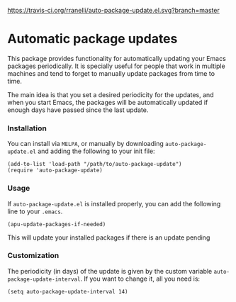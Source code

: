 #+AUTHOR: Renan Ranelli

[[https://travis-ci.org/rranelli/auto-package-update.el.svg?branch=master]]
[[http://melpa.org/#/auto-package-update][file:http://melpa.org/packages/auto-package-update-badge.svg]]
[[http://stable.melpa.org/#/auto-package-update][file:http://stable.melpa.org/packages/auto-package-update-badge.svg]]

* Automatic package updates

  This package provides functionality for automatically updating your Emacs
  packages periodically. It is specially useful for people that work in
  multiple machines and tend to forget to manually update packages from time to
  time.

  The main idea is that you set a desired periodicity for the updates, and when
  you start Emacs, the packages will be automatically updated if enough days
  have passed since the last update.

*** Installation
    You can install via =MELPA=, or manually by downloading =auto-package-update.el= and
    adding the following to your init file:

    #+begin_src elisp
    (add-to-list 'load-path "/path/to/auto-package-update")
    (require 'auto-package-update)
    #+end_src

*** Usage

    If =auto-package-update.el= is installed properly, you can add the following
    line to your =.emacs=.

    #+begin_src elisp
(apu-update-packages-if-needed)
    #+end_src

    This will update your installed packages if there is an update pending

*** Customization

    The periodicity (in days) of the update is given by the custom variable
    =auto-package-update-interval=. If you want to change it, all you need is:

    #+begin_src elisp
(setq auto-package-update-interval 14)
    #+end_src
